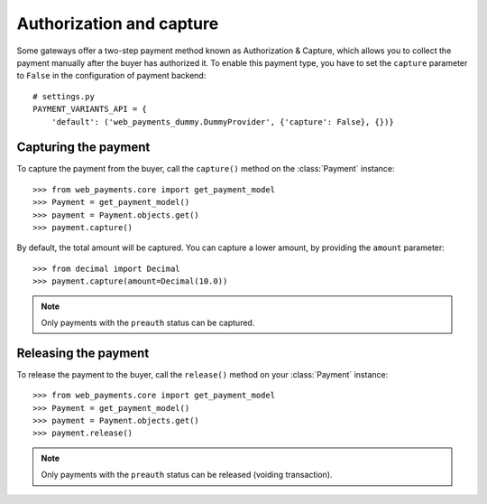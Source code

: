 .. _capture-payments:

Authorization and capture
=========================

Some gateways offer a two-step payment method known as Authorization & Capture, which allows you to collect the payment manually after the buyer has authorized it. To enable this payment type, you have to set the ``capture`` parameter to ``False`` in the configuration of payment backend::

      # settings.py
      PAYMENT_VARIANTS_API = {
          'default': ('web_payments_dummy.DummyProvider', {'capture': False}, {})}


Capturing the payment
---------------------
To capture the payment from the buyer, call the ``capture()`` method on the :class:`Payment` instance::

      >>> from web_payments.core import get_payment_model
      >>> Payment = get_payment_model()
      >>> payment = Payment.objects.get()
      >>> payment.capture()

By default, the total amount will be captured. You can capture a lower amount, by providing the ``amount`` parameter::

      >>> from decimal import Decimal
      >>> payment.capture(amount=Decimal(10.0))

.. note::

  Only payments with the ``preauth`` status can be captured.


Releasing the payment
---------------------
To release the payment to the buyer, call the ``release()`` method on your :class:`Payment` instance::

      >>> from web_payments.core import get_payment_model
      >>> Payment = get_payment_model()
      >>> payment = Payment.objects.get()
      >>> payment.release()

.. note::

  Only payments with the ``preauth`` status can be released (voiding transaction).

